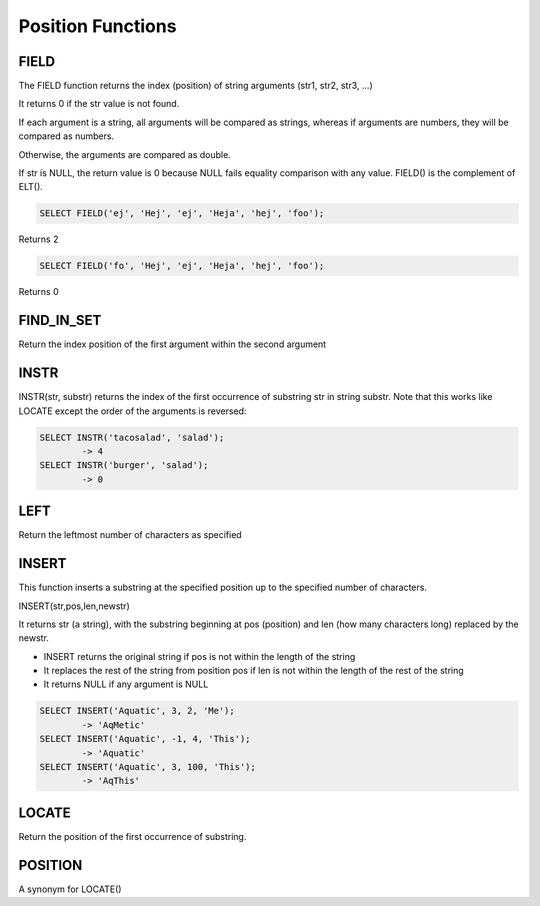 Position Functions
==================

FIELD
-----

The FIELD function returns the index (position) of string arguments (str1, str2, str3, ...) 

It returns 0 if the str value is not found.

If each argument is a string, all arguments will be compared as strings, whereas if arguments are numbers, they will be compared as numbers.

Otherwise, the arguments are compared as double.

If str is NULL, the return value is 0 because NULL fails equality comparison with any value. FIELD() is the complement of ELT().

.. code-block:: mysql

	SELECT FIELD('ej', 'Hej', 'ej', 'Heja', 'hej', 'foo');

Returns 2

.. code-block:: mysql
	
	SELECT FIELD('fo', 'Hej', 'ej', 'Heja', 'hej', 'foo');

Returns 0

FIND_IN_SET
-----------

Return the index position of the first argument within the second argument

INSTR
-----

INSTR(str, substr) returns the index of the first occurrence of substring str in string substr. Note that this works like LOCATE except the order of the arguments is reversed:

.. code-block:: mysql

	SELECT INSTR('tacosalad', 'salad');
        	-> 4
	SELECT INSTR('burger', 'salad');
        	-> 0

LEFT
----

Return the leftmost number of characters as specified

INSERT
------

This function inserts a substring at the specified position up to the specified number of characters.

INSERT(str,pos,len,newstr)

It returns str (a string), with the substring beginning at pos (position) and len (how many characters long) replaced by the newstr. 

* INSERT returns the original string if pos is not within the length of the string
* It replaces the rest of the string from position pos if len is not within the length of the rest of the string
* It returns NULL if any argument is NULL

.. code-block:: mysql

	SELECT INSERT('Aquatic', 3, 2, 'Me');
       		-> 'AqMetic'
	SELECT INSERT('Aquatic', -1, 4, 'This');
        	-> 'Aquatic'
	SELECT INSERT('Aquatic', 3, 100, 'This');
        	-> 'AqThis'


LOCATE
------

Return the position of the first occurrence of substring.

POSITION
--------

A synonym for LOCATE()

